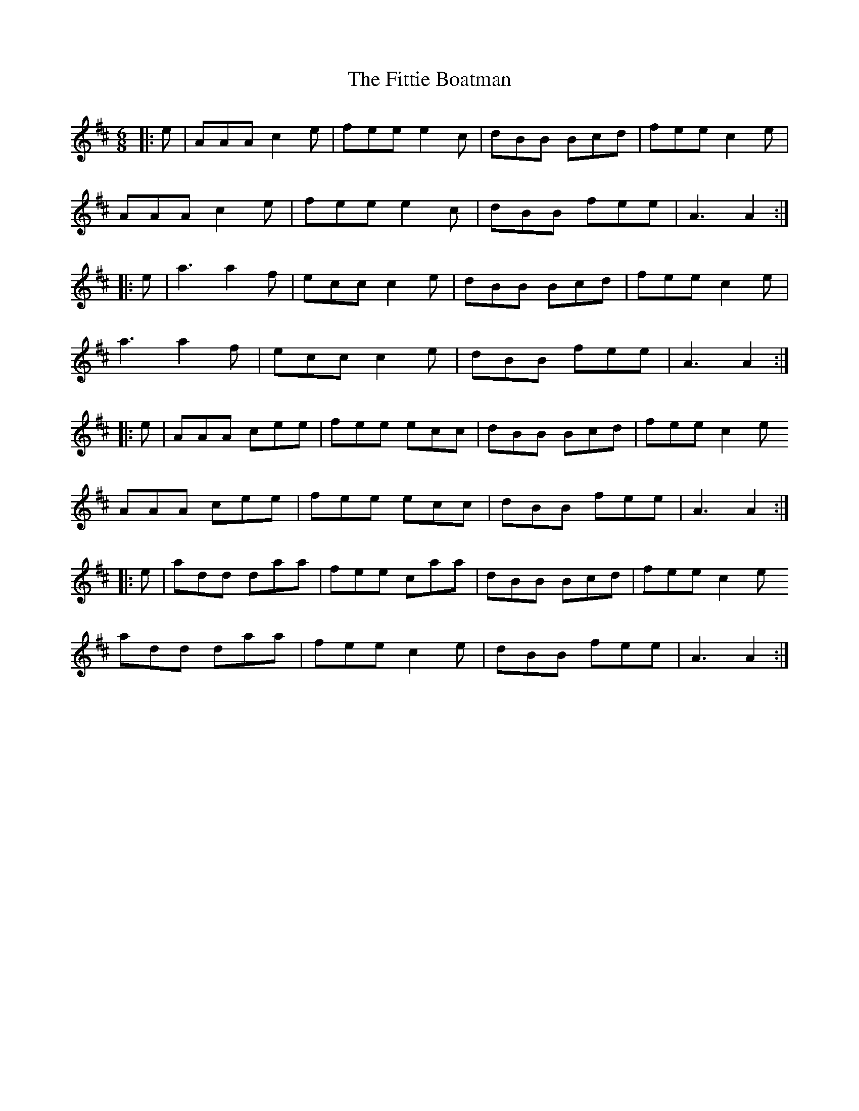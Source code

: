 X: 13252
T: Fittie Boatman, The
R: jig
M: 6/8
K: Dmajor
|:e|AAA c2e|fee e2c|dBB Bcd|fee c2e|
AAA c2e|fee e2c|dBB fee|A3 A2:|
|:e|a3 a2f|ecc c2e|dBB Bcd|fee c2e|
a3 a2f|ecc c2e|dBB fee|A3 A2:|
|:e|AAA cee|fee ecc|dBB Bcd|fee c2e
AAA cee|fee ecc|dBB fee|A3 A2:|
|:e|add daa|fee caa|dBB Bcd|fee c2e
add daa|fee c2e|dBB fee|A3 A2:|

